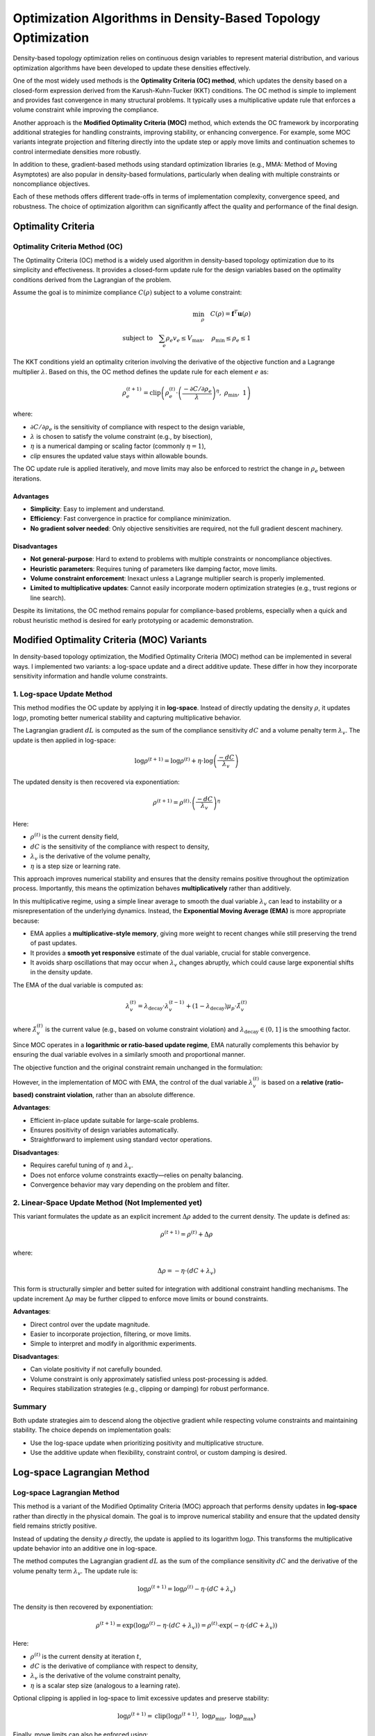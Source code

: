 Optimization Algorithms in Density-Based Topology Optimization
================================================================

Density-based topology optimization relies on continuous design variables to represent material distribution, and various optimization algorithms have been developed to update these densities effectively.

One of the most widely used methods is the **Optimality Criteria (OC) method**, which updates the density based on a closed-form expression derived from the Karush-Kuhn-Tucker (KKT) conditions. The OC method is simple to implement and provides fast convergence in many structural problems. It typically uses a multiplicative update rule that enforces a volume constraint while improving the compliance.

Another approach is the **Modified Optimality Criteria (MOC)** method, which extends the OC framework by incorporating additional strategies for handling constraints, improving stability, or enhancing convergence. For example, some MOC variants integrate projection and filtering directly into the update step or apply move limits and continuation schemes to control intermediate densities more robustly.

In addition to these, gradient-based methods using standard optimization libraries (e.g., MMA: Method of Moving Asymptotes) are also popular in density-based formulations, particularly when dealing with multiple constraints or noncompliance objectives.

Each of these methods offers different trade-offs in terms of implementation complexity, convergence speed, and robustness. The choice of optimization algorithm can significantly affect the quality and performance of the final design.

Optimality Criteria
-----------------------------------

Optimality Criteria Method (OC)
~~~~~~~~~~~~~~~~~~~~~~~~~~~~~~~~~~~

The Optimality Criteria (OC) method is a widely used algorithm in density-based topology optimization due to its simplicity and effectiveness. It provides a closed-form update rule for the design variables based on the optimality conditions derived from the Lagrangian of the problem.

Assume the goal is to minimize compliance :math:`C(\rho)` subject to a volume constraint:

.. math::

   \min_{\rho} \quad C(\rho) = \mathbf{f}^T \mathbf{u}(\rho) \\
   \text{subject to} \quad \sum_e \rho_e v_e \leq V_{\text{max}}, \quad \rho_{\text{min}} \leq \rho_e \leq 1

The KKT conditions yield an optimality criterion involving the derivative of the objective function and a Lagrange multiplier :math:`\lambda`. Based on this, the OC method defines the update rule for each element :math:`e` as:

.. math::

   \rho_e^{(t+1)} = \text{clip}\left(
   \rho_e^{(t)} \cdot \left( \frac{-\partial C / \partial \rho_e}{\lambda} \right)^{\eta},\ 
   \rho_{\text{min}},\ 1
   \right)

where:

- :math:`\partial C / \partial \rho_e` is the sensitivity of compliance with respect to the design variable,
- :math:`\lambda` is chosen to satisfy the volume constraint (e.g., by bisection),
- :math:`\eta` is a numerical damping or scaling factor (commonly :math:`\eta = 1`),
- `clip` ensures the updated value stays within allowable bounds.

The OC update rule is applied iteratively, and move limits may also be enforced to restrict the change in :math:`\rho_e` between iterations.

Advantages
^^^^^^^^^^

- **Simplicity**: Easy to implement and understand.
- **Efficiency**: Fast convergence in practice for compliance minimization.
- **No gradient solver needed**: Only objective sensitivities are required, not the full gradient descent machinery.

Disadvantages
^^^^^^^^^^^^^

- **Not general-purpose**: Hard to extend to problems with multiple constraints or noncompliance objectives.
- **Heuristic parameters**: Requires tuning of parameters like damping factor, move limits.
- **Volume constraint enforcement**: Inexact unless a Lagrange multiplier search is properly implemented.
- **Limited to multiplicative updates**: Cannot easily incorporate modern optimization strategies (e.g., trust regions or line search).

Despite its limitations, the OC method remains popular for compliance-based problems, especially when a quick and robust heuristic method is desired for early prototyping or academic demonstration.


Modified Optimality Criteria (MOC) Variants
-------------------------------------------

In density-based topology optimization, the Modified Optimality Criteria (MOC) method can be implemented in several ways. I implemented two variants: a log-space update and a direct additive update. These differ in how they incorporate sensitivity information and handle volume constraints.

1. Log-space Update Method
~~~~~~~~~~~~~~~~~~~~~~~~~~

This method modifies the OC update by applying it in **log-space**. Instead of directly updating the density :math:`\rho`, it updates :math:`\log \rho`, promoting better numerical stability and capturing multiplicative behavior.

The Lagrangian gradient :math:`dL` is computed as the sum of the compliance sensitivity :math:`dC` and a volume penalty term :math:`\lambda_v`. The update is then applied in log-space:

.. math::

   \log \rho^{(t+1)} = \log \rho^{(t)} + \eta \cdot \log \left( \frac{-dC}{\lambda_v} \right)

The updated density is then recovered via exponentiation:

.. math::

   \rho^{(t+1)} = \rho^{(t)} \cdot \left( \frac{-dC}{\lambda_v} \right)^{\eta}

Here:

- :math:`\rho^{(t)}` is the current density field,
- :math:`dC` is the sensitivity of the compliance with respect to density,
- :math:`\lambda_v` is the derivative of the volume penalty,
- :math:`\eta` is a step size or learning rate.

This approach improves numerical stability and ensures that the density remains positive throughout the optimization process. Importantly, this means the optimization behaves **multiplicatively** rather than additively.

In this multiplicative regime, using a simple linear average to smooth the dual variable :math:`\lambda_v` can lead to instability or a misrepresentation of the underlying dynamics. Instead, the **Exponential Moving Average (EMA)** is more appropriate because:

- EMA applies a **multiplicative-style memory**, giving more weight to recent changes while still preserving the trend of past updates.
- It provides a **smooth yet responsive** estimate of the dual variable, crucial for stable convergence.
- It avoids sharp oscillations that may occur when :math:`\lambda_v` changes abruptly, which could cause large exponential shifts in the density update.

The EMA of the dual variable is computed as:

.. math::

   \lambda_v^{(t)} = \lambda_\text{decay} \cdot \lambda_v^{(t-1)} + (1 - \lambda_\text{decay}) \mu_{p} \cdot \hat{\lambda}_v^{(t)}

where :math:`\hat{\lambda}_v^{(t)}` is the current value (e.g., based on volume constraint violation) and :math:`\lambda_\text{decay} \in (0, 1]` is the smoothing factor.

Since MOC operates in a **logarithmic or ratio-based update regime**, EMA naturally complements this behavior by ensuring the dual variable evolves in a similarly smooth and proportional manner.

The objective function and the original constraint remain unchanged in the formulation:

However, in the implementation of MOC with EMA, the control of the dual variable :math:`\lambda_v^{(t)}` is based on a **relative (ratio-based) constraint violation**, rather than an absolute difference.

**Advantages**:

- Efficient in-place update suitable for large-scale problems.
- Ensures positivity of design variables automatically.
- Straightforward to implement using standard vector operations.

**Disadvantages**:

- Requires careful tuning of :math:`\eta` and :math:`\lambda_v`.
- Does not enforce volume constraints exactly—relies on penalty balancing.
- Convergence behavior may vary depending on the problem and filter.

2. Linear-Space Update Method (Not Implemented yet)
~~~~~~~~~~~~~~~~~~~~~~~~~~~~~~~~~~~~~~~~~~~~~~~~~~~~~

This variant formulates the update as an explicit increment :math:`\Delta \rho` added to the current density. The update is defined as:

.. math::

   \rho^{(t+1)} = \rho^{(t)} + \Delta \rho

where:

.. math::

   \Delta \rho = -\eta \cdot (dC + \lambda_v)

This form is structurally simpler and better suited for integration with additional constraint handling mechanisms. The update increment :math:`\Delta \rho` may be further clipped to enforce move limits or bound constraints.

**Advantages**:

- Direct control over the update magnitude.
- Easier to incorporate projection, filtering, or move limits.
- Simple to interpret and modify in algorithmic experiments.

**Disadvantages**:

- Can violate positivity if not carefully bounded.
- Volume constraint is only approximately satisfied unless post-processing is added.
- Requires stabilization strategies (e.g., clipping or damping) for robust performance.

Summary
~~~~~~~

Both update strategies aim to descend along the objective gradient while respecting volume constraints and maintaining stability. The choice depends on implementation goals:

- Use the log-space update when prioritizing positivity and multiplicative structure.
- Use the additive update when flexibility, constraint control, or custom damping is desired.

Log-space Lagrangian Method
-----------------------------------

Log-space Lagrangian Method
~~~~~~~~~~~~~~~~~~~~~~~~~~~~~~~~~~~

This method is a variant of the Modified Optimality Criteria (MOC) approach that performs density updates in **log-space** rather than directly in the physical domain. The goal is to improve numerical stability and ensure that the updated density field remains strictly positive.

Instead of updating the density :math:`\rho` directly, the update is applied to its logarithm :math:`\log \rho`. This transforms the multiplicative update behavior into an additive one in log-space.

The method computes the Lagrangian gradient :math:`dL` as the sum of the compliance sensitivity :math:`dC` and the derivative of the volume penalty term :math:`\lambda_v`. The update rule is:

.. math::

   \log \rho^{(t+1)} = \log \rho^{(t)} - \eta \cdot (dC + \lambda_v)

The density is then recovered by exponentiation:

.. math::

   \rho^{(t+1)} = \exp\left( \log \rho^{(t)} - \eta \cdot (dC + \lambda_v) \right)
               = \rho^{(t)} \cdot \exp\left( -\eta \cdot (dC + \lambda_v) \right)

Here:

- :math:`\rho^{(t)}` is the current density at iteration :math:`t`,
- :math:`dC` is the derivative of compliance with respect to density,
- :math:`\lambda_v` is the derivative of the volume constraint penalty,
- :math:`\eta` is a scalar step size (analogous to a learning rate).

Optional clipping is applied in log-space to limit excessive updates and preserve stability:

.. math::

   \log \rho^{(t+1)} = \text{clip}\left( \log \rho^{(t+1)},\ \log \rho_{\min},\ \log \rho_{\max} \right)

Finally, move limits can also be enforced using:

.. math::

   \rho^{(t+1)} = \text{clip}\left( \rho^{(t+1)},\ \rho^{(t)} - \Delta \rho_{\max},\ \rho^{(t)} + \Delta \rho_{\max} \right)

**Advantages**:

- Naturally ensures :math:`\rho > 0` without additional constraints.
- Suitable for in-place and vectorized computation in large-scale problems.
- Converts multiplicative effects into additive updates, improving numerical robustness.

**Disadvantages**:

- Sensitive to step size :math:`\eta` and penalty weight :math:`\lambda_v`.
- Volume constraints are only enforced implicitly via penalty.
- Requires careful initialization and parameter tuning to ensure convergence.
